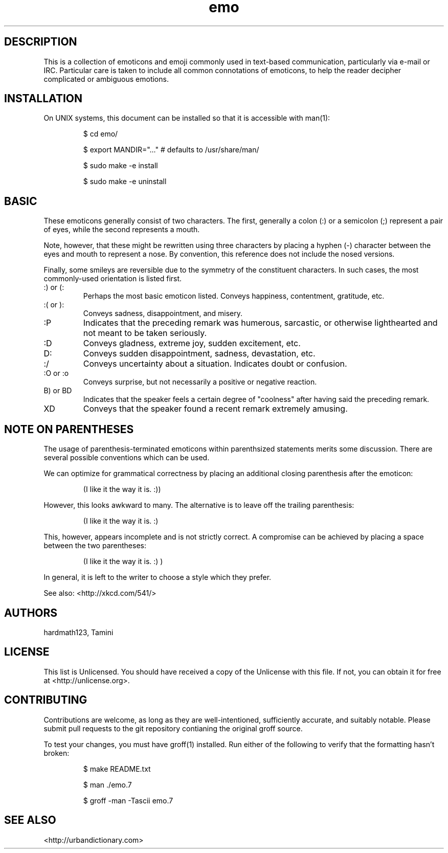 .\" To build me, use
.\"     groff -man -Tascii emo.7
.\" Alternatively, you can use
.\"     man ./emo.7
.\" These things are all kind of touchy, so ymmv.
.\" For information on how to format me, see
.\"     https://www.gnu.org/software/groff/manual/html_node/Man-usage.html
.\"     http://www.tldp.org/HOWTO/Man-Page/q3.html
.\"     http://babbage.cs.qc.edu/courses/cs701/Handouts/man_pages.html

.TH emo 7 2015-2-27 "Revision 0.1" "The Emoticon Guide"

.SH
DESCRIPTION

.P
This is a collection of emoticons and emoji commonly used in text-based
communication, particularly via e-mail or IRC. Particular care is taken to
include all common connotations of emoticons, to help the reader decipher
complicated or ambiguous emotions.

.SH
INSTALLATION

.P
On UNIX systems, this document can be installed so that it is accessible with
man(1):

.RS
$ cd emo/

$ export MANDIR="..." # defaults to /usr/share/man/

$ sudo make -e install

$ sudo make -e uninstall
.RE

.SH
BASIC

.P
These emoticons generally consist of two characters. The first, generally a
colon (:) or a semicolon (;) represent a pair of eyes, while the second
represents a mouth.

Note, however, that these might be rewritten using three characters by placing
a hyphen (-) character between the eyes and mouth to represent a nose. By
convention, this reference does not include the nosed versions.

Finally, some smileys are reversible due to the symmetry of the constituent
characters. In such cases, the most commonly-used orientation is listed first.

.IP ":) or (:"
Perhaps the most basic emoticon listed. Conveys happiness, contentment,
gratitude, etc.

.IP ":( or ):"
Conveys sadness, disappointment, and misery.

.IP :P
Indicates that the preceding remark was humerous, sarcastic, or otherwise
lighthearted and not meant to be taken seriously.

.IP :D
Conveys gladness, extreme joy, sudden excitement, etc.

.IP D:
Conveys sudden disappointment, sadness, devastation, etc.

.IP :/
Conveys uncertainty about a situation. Indicates doubt or confusion.

.IP ":O or :o"
Conveys surprise, but not necessarily a positive or negative reaction.

.IP "B) or BD"
Indicates that the speaker feels a certain degree of "coolness" after
having said the preceding remark.

.IP XD
Conveys that the speaker found a recent remark extremely amusing.

.SH
NOTE ON PARENTHESES

.P
The usage of parenthesis-terminated emoticons within parenthsized statements
merits some discussion.  There are several possible conventions which can be
used.

We can optimize for grammatical correctness by placing an additional closing
parenthesis after the emoticon:

.RS
(I like it the way it is. :))
.RE

However, this looks awkward to many. The alternative is to leave off the
trailing parenthesis:

.RS
(I like it the way it is. :)
.RE

This, however, appears incomplete and is not strictly correct. A compromise can
be achieved by placing a space between the two parentheses:

.RS
(I like it the way it is. :) )
.RE

In general, it is left to the writer to choose a style which they prefer.

.P
See also: <http://xkcd.com/541/>

.SH
AUTHORS

.P
hardmath123, Tamini

.SH
LICENSE

.P
This list is Unlicensed. You should have received a copy of the Unlicense with
this file. If not, you can obtain it for free at <http://unlicense.org>.

.SH
CONTRIBUTING

.P
Contributions are welcome, as long as they are well-intentioned, sufficiently
accurate, and suitably notable. Please submit pull requests to the git
repository contianing the original groff source.

To test your changes, you must have groff(1) installed. Run either of the
following to verify that the formatting hasn't broken:

.RS
$ make README.txt

$ man ./emo.7

$ groff -man -Tascii emo.7
.RE

.SH
SEE ALSO

<http://urbandictionary.com>
